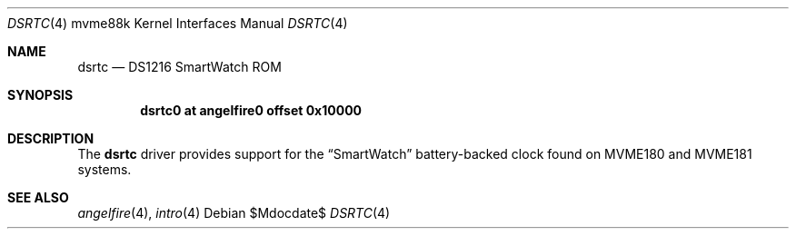 .\"	$OpenBSD$
.\"
.\" Copyright (c) 2013 Miodrag Vallat.
.\"
.\" Permission to use, copy, modify, and distribute this software for any
.\" purpose with or without fee is hereby granted, provided that the above
.\" copyright notice and this permission notice appear in all copies.
.\"
.\" THE SOFTWARE IS PROVIDED "AS IS" AND THE AUTHOR DISCLAIMS ALL WARRANTIES
.\" WITH REGARD TO THIS SOFTWARE INCLUDING ALL IMPLIED WARRANTIES OF
.\" MERCHANTABILITY AND FITNESS. IN NO EVENT SHALL THE AUTHOR BE LIABLE FOR
.\" ANY SPECIAL, DIRECT, INDIRECT, OR CONSEQUENTIAL DAMAGES OR ANY DAMAGES
.\" WHATSOEVER RESULTING FROM LOSS OF USE, DATA OR PROFITS, WHETHER IN AN
.\" ACTION OF CONTRACT, NEGLIGENCE OR OTHER TORTIOUS ACTION, ARISING OUT OF
.\" OR IN CONNECTION WITH THE USE OR PERFORMANCE OF THIS SOFTWARE.
.\"
.Dd $Mdocdate$
.Dt DSRTC 4 mvme88k
.Os
.Sh NAME
.Nm dsrtc
.Nd DS1216 SmartWatch ROM
.Sh SYNOPSIS
.Cd "dsrtc0 at angelfire0 offset 0x10000"
.Sh DESCRIPTION
The
.Nm
driver provides support for the
.Dq SmartWatch
battery-backed clock found on MVME180 and MVME181 systems.
.Sh SEE ALSO
.Xr angelfire 4 ,
.Xr intro 4
